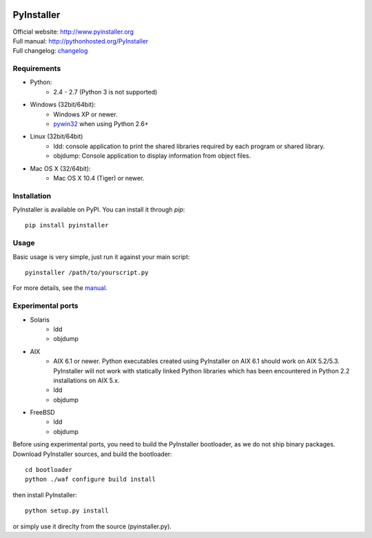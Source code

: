.. image:: http://www.pyinstaller.org/chrome/site/logo.png
   :align: right
   :target: http://www.pyinstaller.org

PyInstaller
===========
.. image:: http://img.shields.io/pypi/v/PyInstaller.png
   :target: https://pypi.python.org/pypi/PyInstaller

.. image:: http://img.shields.io/pypi/dm/PyInstaller.png
   :target: https://pypi.python.org/pypi/PyInstaller

.. image:: http://img.shields.io/travis/pyinstaller/pyinstaller.png
   :target: https://travis-ci.org/pyinstaller/pyinstaller/


| Official website: http://www.pyinstaller.org
| Full manual: http://pythonhosted.org/PyInstaller
| Full changelog: `changelog`_


Requirements
------------
- Python: 
   * 2.4 - 2.7 (Python 3 is not supported)

- Windows (32bit/64bit):
   * Windows XP or newer.
   * pywin32_ when using Python 2.6+
    
- Linux (32bit/64bit)
   * ldd: console application to print the shared libraries required 
     by each program or shared library.
   * objdump: Console application to display information from 
     object files.

- Mac OS X (32/64bit):
   * Mac OS X 10.4 (Tiger) or newer.


Installation
------------
PyInstaller is available on PyPI. You can install it through `pip`::

      pip install pyinstaller

Usage
-----
Basic usage is very simple, just run it against your main script::

      pyinstaller /path/to/yourscript.py

For more details, see the `manual`_.


Experimental ports
------------------
- Solaris
   * ldd
   * objdump

- AIX
   * AIX 6.1 or newer.
     Python executables created using PyInstaller on AIX 6.1 should
     work on AIX 5.2/5.3. PyInstaller will not work with statically
     linked Python libraries which has been encountered in Python 2.2
     installations on AIX 5.x.
   * ldd
   * objdump

- FreeBSD
   * ldd
   * objdump


Before using experimental ports, you need to build the PyInstaller
bootloader, as we do not ship binary packages. Download PyInstaller
sources, and build the bootloader::
     
        cd bootloader
        python ./waf configure build install

then install PyInstaller::

        python setup.py install
        
or simply use it direclty from the source (pyinstaller.py).



.. _pywin32: http://sourceforge.net/projects/pywin32/
.. _`manual`: http://pythonhosted.org/PyInstaller
.. _`changelog`: https://github.com/pyinstaller/pyinstaller/blob/develop/doc/CHANGES.txt

